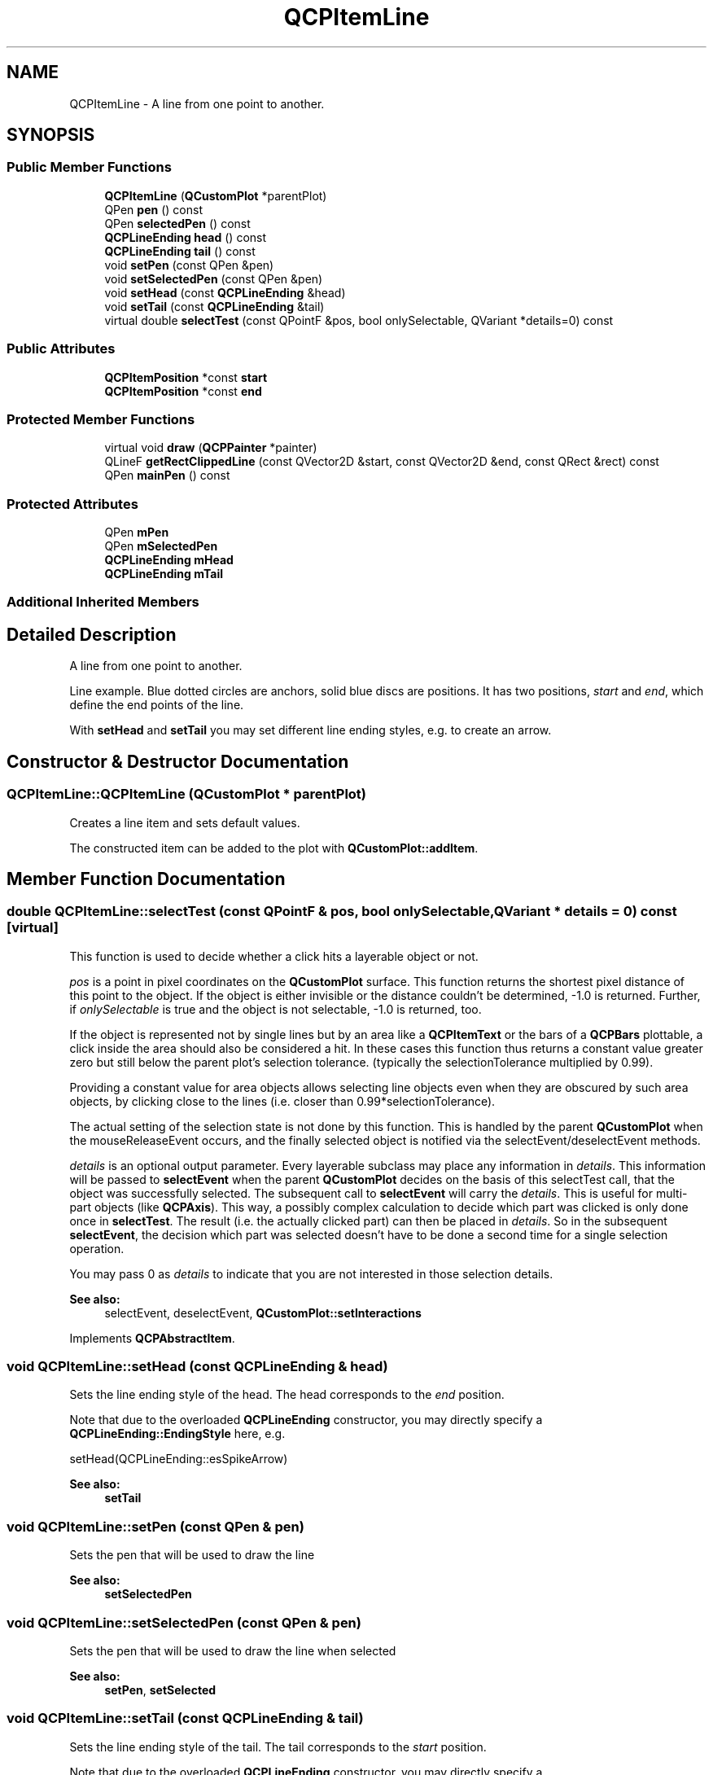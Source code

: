 .TH "QCPItemLine" 3 "Thu Jun 18 2015" "Version v.2" "Voice analyze" \" -*- nroff -*-
.ad l
.nh
.SH NAME
QCPItemLine \- A line from one point to another\&.  

.SH SYNOPSIS
.br
.PP
.SS "Public Member Functions"

.in +1c
.ti -1c
.RI "\fBQCPItemLine\fP (\fBQCustomPlot\fP *parentPlot)"
.br
.ti -1c
.RI "QPen \fBpen\fP () const "
.br
.ti -1c
.RI "QPen \fBselectedPen\fP () const "
.br
.ti -1c
.RI "\fBQCPLineEnding\fP \fBhead\fP () const "
.br
.ti -1c
.RI "\fBQCPLineEnding\fP \fBtail\fP () const "
.br
.ti -1c
.RI "void \fBsetPen\fP (const QPen &pen)"
.br
.ti -1c
.RI "void \fBsetSelectedPen\fP (const QPen &pen)"
.br
.ti -1c
.RI "void \fBsetHead\fP (const \fBQCPLineEnding\fP &head)"
.br
.ti -1c
.RI "void \fBsetTail\fP (const \fBQCPLineEnding\fP &tail)"
.br
.ti -1c
.RI "virtual double \fBselectTest\fP (const QPointF &pos, bool onlySelectable, QVariant *details=0) const "
.br
.in -1c
.SS "Public Attributes"

.in +1c
.ti -1c
.RI "\fBQCPItemPosition\fP *const \fBstart\fP"
.br
.ti -1c
.RI "\fBQCPItemPosition\fP *const \fBend\fP"
.br
.in -1c
.SS "Protected Member Functions"

.in +1c
.ti -1c
.RI "virtual void \fBdraw\fP (\fBQCPPainter\fP *painter)"
.br
.ti -1c
.RI "QLineF \fBgetRectClippedLine\fP (const QVector2D &start, const QVector2D &end, const QRect &rect) const "
.br
.ti -1c
.RI "QPen \fBmainPen\fP () const "
.br
.in -1c
.SS "Protected Attributes"

.in +1c
.ti -1c
.RI "QPen \fBmPen\fP"
.br
.ti -1c
.RI "QPen \fBmSelectedPen\fP"
.br
.ti -1c
.RI "\fBQCPLineEnding\fP \fBmHead\fP"
.br
.ti -1c
.RI "\fBQCPLineEnding\fP \fBmTail\fP"
.br
.in -1c
.SS "Additional Inherited Members"
.SH "Detailed Description"
.PP 
A line from one point to another\&. 

Line example\&. Blue dotted circles are anchors, solid blue discs are positions\&. It has two positions, \fIstart\fP and \fIend\fP, which define the end points of the line\&.
.PP
With \fBsetHead\fP and \fBsetTail\fP you may set different line ending styles, e\&.g\&. to create an arrow\&. 
.SH "Constructor & Destructor Documentation"
.PP 
.SS "QCPItemLine::QCPItemLine (\fBQCustomPlot\fP * parentPlot)"
Creates a line item and sets default values\&.
.PP
The constructed item can be added to the plot with \fBQCustomPlot::addItem\fP\&. 
.SH "Member Function Documentation"
.PP 
.SS "double QCPItemLine::selectTest (const QPointF & pos, bool onlySelectable, QVariant * details = \fC0\fP) const\fC [virtual]\fP"
This function is used to decide whether a click hits a layerable object or not\&.
.PP
\fIpos\fP is a point in pixel coordinates on the \fBQCustomPlot\fP surface\&. This function returns the shortest pixel distance of this point to the object\&. If the object is either invisible or the distance couldn't be determined, -1\&.0 is returned\&. Further, if \fIonlySelectable\fP is true and the object is not selectable, -1\&.0 is returned, too\&.
.PP
If the object is represented not by single lines but by an area like a \fBQCPItemText\fP or the bars of a \fBQCPBars\fP plottable, a click inside the area should also be considered a hit\&. In these cases this function thus returns a constant value greater zero but still below the parent plot's selection tolerance\&. (typically the selectionTolerance multiplied by 0\&.99)\&.
.PP
Providing a constant value for area objects allows selecting line objects even when they are obscured by such area objects, by clicking close to the lines (i\&.e\&. closer than 0\&.99*selectionTolerance)\&.
.PP
The actual setting of the selection state is not done by this function\&. This is handled by the parent \fBQCustomPlot\fP when the mouseReleaseEvent occurs, and the finally selected object is notified via the selectEvent/deselectEvent methods\&.
.PP
\fIdetails\fP is an optional output parameter\&. Every layerable subclass may place any information in \fIdetails\fP\&. This information will be passed to \fBselectEvent\fP when the parent \fBQCustomPlot\fP decides on the basis of this selectTest call, that the object was successfully selected\&. The subsequent call to \fBselectEvent\fP will carry the \fIdetails\fP\&. This is useful for multi-part objects (like \fBQCPAxis\fP)\&. This way, a possibly complex calculation to decide which part was clicked is only done once in \fBselectTest\fP\&. The result (i\&.e\&. the actually clicked part) can then be placed in \fIdetails\fP\&. So in the subsequent \fBselectEvent\fP, the decision which part was selected doesn't have to be done a second time for a single selection operation\&.
.PP
You may pass 0 as \fIdetails\fP to indicate that you are not interested in those selection details\&.
.PP
\fBSee also:\fP
.RS 4
selectEvent, deselectEvent, \fBQCustomPlot::setInteractions\fP 
.RE
.PP

.PP
Implements \fBQCPAbstractItem\fP\&.
.SS "void QCPItemLine::setHead (const \fBQCPLineEnding\fP & head)"
Sets the line ending style of the head\&. The head corresponds to the \fIend\fP position\&.
.PP
Note that due to the overloaded \fBQCPLineEnding\fP constructor, you may directly specify a \fBQCPLineEnding::EndingStyle\fP here, e\&.g\&.
.PP
.nf
setHead(QCPLineEnding::esSpikeArrow) 

.fi
.PP
.PP
\fBSee also:\fP
.RS 4
\fBsetTail\fP 
.RE
.PP

.SS "void QCPItemLine::setPen (const QPen & pen)"
Sets the pen that will be used to draw the line
.PP
\fBSee also:\fP
.RS 4
\fBsetSelectedPen\fP 
.RE
.PP

.SS "void QCPItemLine::setSelectedPen (const QPen & pen)"
Sets the pen that will be used to draw the line when selected
.PP
\fBSee also:\fP
.RS 4
\fBsetPen\fP, \fBsetSelected\fP 
.RE
.PP

.SS "void QCPItemLine::setTail (const \fBQCPLineEnding\fP & tail)"
Sets the line ending style of the tail\&. The tail corresponds to the \fIstart\fP position\&.
.PP
Note that due to the overloaded \fBQCPLineEnding\fP constructor, you may directly specify a \fBQCPLineEnding::EndingStyle\fP here, e\&.g\&.
.PP
.nf
setTail(QCPLineEnding::esSpikeArrow) 

.fi
.PP
.PP
\fBSee also:\fP
.RS 4
\fBsetHead\fP 
.RE
.PP


.SH "Author"
.PP 
Generated automatically by Doxygen for Voice analyze from the source code\&.
